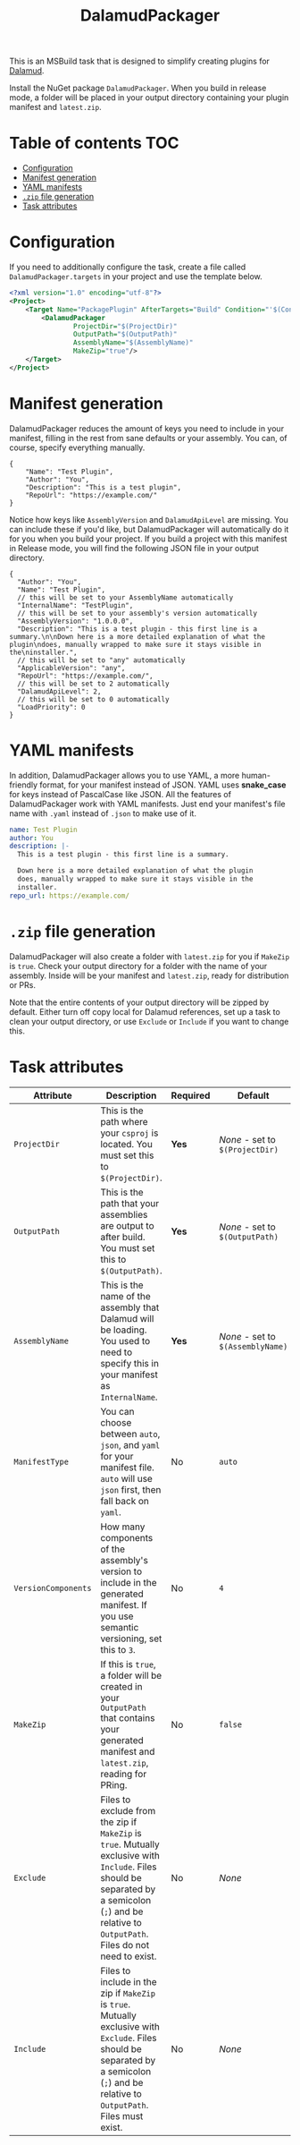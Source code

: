 #+title: DalamudPackager
#+options: ^:{}
#+options: toc:nil

This is an MSBuild task that is designed to simplify creating plugins
for [[https://github.com/goatcorp/Dalamud][Dalamud]].

Install the NuGet package ~DalamudPackager~. When you build in release
mode, a folder will be placed in your output directory containing your
plugin manifest and ~latest.zip~.

* Table of contents                                                     :TOC:
- [[#configuration][Configuration]]
- [[#manifest-generation][Manifest generation]]
- [[#yaml-manifests][YAML manifests]]
- [[#zip-file-generation][~.zip~ file generation]]
- [[#task-attributes][Task attributes]]

* Configuration

If you need to additionally configure the task, create a file called
~DalamudPackager.targets~ in your project and use the template below.

#+begin_src xml
<?xml version="1.0" encoding="utf-8"?>
<Project>
    <Target Name="PackagePlugin" AfterTargets="Build" Condition="'$(Configuration)' == 'Release'">
        <DalamudPackager
                ProjectDir="$(ProjectDir)"
                OutputPath="$(OutputPath)"
                AssemblyName="$(AssemblyName)"
                MakeZip="true"/>
    </Target>
</Project>
#+end_src

* Manifest generation

DalamudPackager reduces the amount of keys you need to include in your
manifest, filling in the rest from sane defaults or your assembly. You
can, of course, specify everything manually.

#+begin_src json5
{
    "Name": "Test Plugin",
    "Author": "You",
    "Description": "This is a test plugin",
    "RepoUrl": "https://example.com/"
}
#+end_src

Notice how keys like ~AssemblyVersion~ and ~DalamudApiLevel~ are
missing. You can include these if you'd like, but DalamudPackager will
automatically do it for you when you build your project. If you build
a project with this manifest in Release mode, you will find the
following JSON file in your output directory.

#+begin_src json5
{
  "Author": "You",
  "Name": "Test Plugin",
  // this will be set to your AssemblyName automatically
  "InternalName": "TestPlugin",
  // this will be set to your assembly's version automatically
  "AssemblyVersion": "1.0.0.0",
  "Description": "This is a test plugin - this first line is a summary.\n\nDown here is a more detailed explanation of what the plugin\ndoes, manually wrapped to make sure it stays visible in the\ninstaller.",
  // this will be set to "any" automatically
  "ApplicableVersion": "any",
  "RepoUrl": "https://example.com/",
  // this will be set to 2 automatically
  "DalamudApiLevel": 2,
  // this will be set to 0 automatically
  "LoadPriority": 0
}
#+end_src

* YAML manifests

In addition, DalamudPackager allows you to use YAML, a more
human-friendly format, for your manifest instead of JSON. YAML uses
*snake_case* for keys instead of PascalCase like JSON. All the
features of DalamudPackager work with YAML manifests. Just end your
manifest's file name with ~.yaml~ instead of ~.json~ to make use of
it.

#+begin_src yaml
name: Test Plugin
author: You
description: |-
  This is a test plugin - this first line is a summary.

  Down here is a more detailed explanation of what the plugin
  does, manually wrapped to make sure it stays visible in the
  installer.
repo_url: https://example.com/
#+end_src

* ~.zip~ file generation

DalamudPackager will also create a folder with ~latest.zip~ for you if
~MakeZip~ is ~true~. Check your output directory for a folder with the
name of your assembly. Inside will be your manifest and ~latest.zip~,
ready for distribution or PRs.

Note that the entire contents of your output directory will be zipped
by default. Either turn off copy local for Dalamud references, set up
a task to clean your output directory, or use ~Exclude~ or ~Include~
if you want to change this.

* Task attributes

| Attribute           | Description                                                                                                                                                                                          | Required | Default                           |
|---------------------+------------------------------------------------------------------------------------------------------------------------------------------------------------------------------------------------------+----------+-----------------------------------|
| ~ProjectDir~        | This is the path where your ~csproj~ is located. You must set this to ~$(ProjectDir)~.                                                                                                               | *Yes*    | /None/ - set to ~$(ProjectDir)~   |
| ~OutputPath~        | This is the path that your assemblies are output to after build. You must set this to ~$(OutputPath)~.                                                                                               | *Yes*    | /None/ - set to ~$(OutputPath)~   |
| ~AssemblyName~      | This is the name of the assembly that Dalamud will be loading. You used to need to specify this in your manifest as ~InternalName~.                                                                  | *Yes*    | /None/ - set to ~$(AssemblyName)~ |
| ~ManifestType~      | You can choose between ~auto~, ~json~, and ~yaml~ for your manifest file. ~auto~ will use ~json~ first, then fall back on ~yaml~.                                                                    | No       | ~auto~                            |
| ~VersionComponents~ | How many components of the assembly's version to include in the generated manifest. If you use semantic versioning, set this to ~3~.                                                                 | No       | ~4~                               |
| ~MakeZip~           | If this is ~true~, a folder will be created in your ~OutputPath~ that contains your generated manifest and ~latest.zip~, reading for PRing.                                                          | No       | ~false~                           |
| ~Exclude~           | Files to exclude from the zip if ~MakeZip~ is ~true~. Mutually exclusive with ~Include~. Files should be separated by a semicolon (~;~) and be relative to ~OutputPath~. Files do not need to exist. | No       | /None/                            |
| ~Include~           | Files to include in the zip if ~MakeZip~ is ~true~. Mutually exclusive with ~Exclude~. Files should be separated by a semicolon (~;~) and be relative to ~OutputPath~. Files must exist.             | No       | /None/                            |
